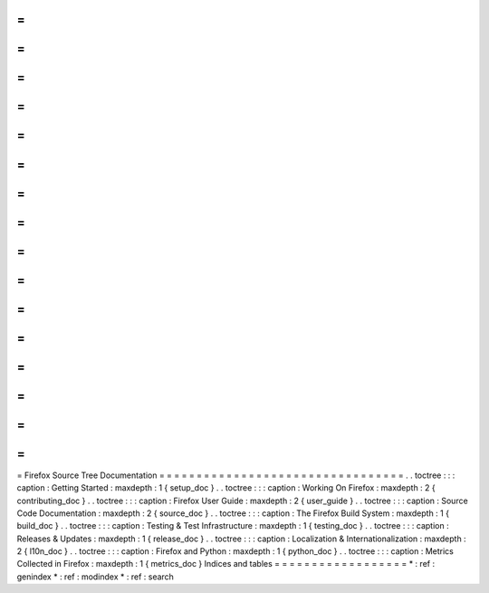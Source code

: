 =
=
=
=
=
=
=
=
=
=
=
=
=
=
=
=
=
=
=
=
=
=
=
=
=
=
=
=
=
=
=
=
=
Firefox
Source
Tree
Documentation
=
=
=
=
=
=
=
=
=
=
=
=
=
=
=
=
=
=
=
=
=
=
=
=
=
=
=
=
=
=
=
=
=
.
.
toctree
:
:
:
caption
:
Getting
Started
:
maxdepth
:
1
{
setup_doc
}
.
.
toctree
:
:
:
caption
:
Working
On
Firefox
:
maxdepth
:
2
{
contributing_doc
}
.
.
toctree
:
:
:
caption
:
Firefox
User
Guide
:
maxdepth
:
2
{
user_guide
}
.
.
toctree
:
:
:
caption
:
Source
Code
Documentation
:
maxdepth
:
2
{
source_doc
}
.
.
toctree
:
:
:
caption
:
The
Firefox
Build
System
:
maxdepth
:
1
{
build_doc
}
.
.
toctree
:
:
:
caption
:
Testing
&
Test
Infrastructure
:
maxdepth
:
1
{
testing_doc
}
.
.
toctree
:
:
:
caption
:
Releases
&
Updates
:
maxdepth
:
1
{
release_doc
}
.
.
toctree
:
:
:
caption
:
Localization
&
Internationalization
:
maxdepth
:
2
{
l10n_doc
}
.
.
toctree
:
:
:
caption
:
Firefox
and
Python
:
maxdepth
:
1
{
python_doc
}
.
.
toctree
:
:
:
caption
:
Metrics
Collected
in
Firefox
:
maxdepth
:
1
{
metrics_doc
}
Indices
and
tables
=
=
=
=
=
=
=
=
=
=
=
=
=
=
=
=
=
=
*
:
ref
:
genindex
*
:
ref
:
modindex
*
:
ref
:
search
